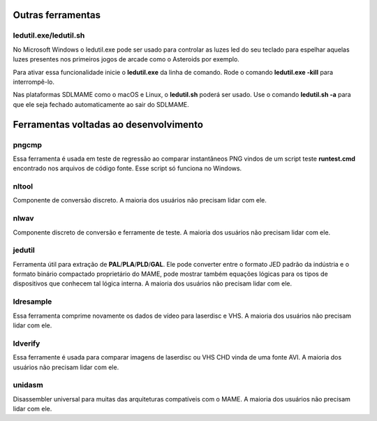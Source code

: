 .. raw:: latex

	\clearpage

.. _mame-othertools:

Outras ferramentas
==================


ledutil.exe/ledutil.sh
----------------------

No Microsoft Windows o ledutil.exe pode ser usado para controlar as luzes
led do seu teclado para espelhar aquelas luzes presentes nos primeiros
jogos de arcade como o Asteroids por exemplo.

Para ativar essa funcionalidade inicie o **ledutil.exe** da linha de
comando. Rode o comando **ledutil.exe -kill** para interrompê-lo.

Nas plataformas SDLMAME como o macOS e Linux, o **ledutil.sh** poderá
ser usado. Use o comando **ledutil.sh -a** para que ele seja fechado
automaticamente ao sair do SDLMAME.

.. _mame-othertools-dev:

Ferramentas voltadas ao desenvolvimento 
=======================================

.. _mame-othertools-pngcmp:

pngcmp
------

Essa ferramenta é usada em teste de regressão ao comparar instantâneos
PNG vindos de um script teste **runtest.cmd** encontrado nos arquivos de
código fonte. Esse script só funciona no Windows.

.. _mame-othertools-nltool:

nltool
------

Componente de conversão discreto. A maioria dos usuários não precisam
lidar com ele. 

.. _mame-othertools-nlwav:

nlwav
-----

Componente discreto de conversão e ferramente de teste. A maioria dos
usuários não precisam lidar com ele. 

.. _mame-othertools-jedutil:

jedutil
-------

Ferramenta útil para extração de **PAL**/**PLA**/**PLD**/**GAL**.
Ele pode converter entre o formato JED padrão da indústria e o formato
binário compactado proprietário do MAME, pode mostrar também equações
lógicas para os tipos de dispositivos que conhecem tal lógica interna.
A maioria dos usuários não precisam lidar com ele. 

.. _mame-othertools-ldresample:

ldresample
----------

Essa ferramenta comprime novamente os dados de vídeo para laserdisc e
VHS. A maioria dos usuários não precisam lidar com ele. 

.. _mame-othertools-ldverify:

ldverify
--------

Essa ferramente é usada para comparar imagens de laserdisc ou VHS CHD
vinda de uma fonte AVI. A maioria dos usuários não precisam lidar com
ele. 

.. _mame-othertools-unidasm:

unidasm
-------

Disassembler universal para muitas das arquiteturas compatíveis com o
MAME. A maioria dos usuários não precisam lidar com ele. 
